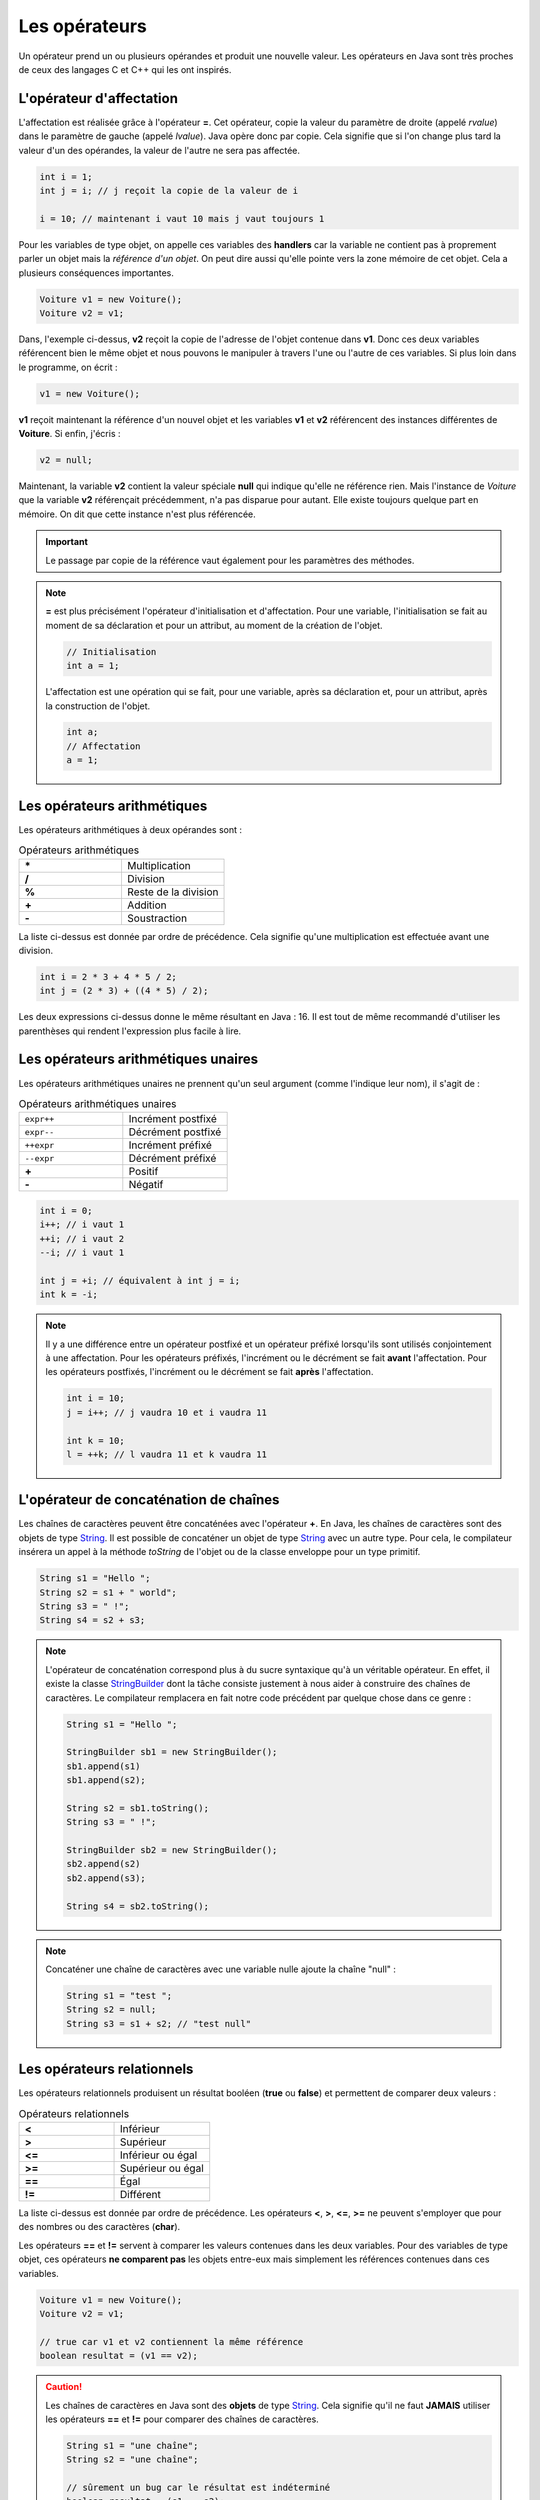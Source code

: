 Les opérateurs
##############

Un opérateur prend un ou plusieurs opérandes et produit une nouvelle valeur.
Les opérateurs en Java sont très proches de ceux des langages C et C++ qui
les ont inspirés.

L'opérateur d'affectation
*************************

L'affectation est réalisée grâce à l'opérateur **=**. Cet opérateur, copie
la valeur du paramètre de droite (appelé *rvalue*) dans le paramètre de gauche
(appelé *lvalue*). Java opère donc par copie. Cela signifie que si l'on change
plus tard la valeur d'un des opérandes, la valeur de l'autre ne sera pas affectée.

.. code-block:: java

  int i = 1;
  int j = i; // j reçoit la copie de la valeur de i

  i = 10; // maintenant i vaut 10 mais j vaut toujours 1

Pour les variables de type objet, on appelle ces variables des **handlers**
car la variable ne contient pas à proprement parler un objet mais
la *référence d'un objet*. On peut dire aussi qu'elle pointe vers la zone mémoire
de cet objet. Cela a plusieurs conséquences importantes.

.. code-block:: java

  Voiture v1 = new Voiture();
  Voiture v2 = v1;

Dans, l'exemple ci-dessus, **v2** reçoit la copie de l'adresse de l'objet
contenue dans **v1**. Donc ces deux variables référencent bien le même objet
et nous pouvons le manipuler à travers l'une ou l'autre de ces variables.
Si plus loin dans le programme, on écrit :

.. code-block:: java

  v1 = new Voiture();

**v1** reçoit maintenant la référence d'un nouvel objet et les variables **v1** et
**v2** référencent des instances différentes de **Voiture**. Si enfin, j'écris :

.. code-block:: java

  v2 = null;

Maintenant, la variable **v2** contient la valeur spéciale **null** qui indique
qu'elle ne référence rien. Mais l'instance de *Voiture* que la variable
**v2** référençait précédemment, n'a pas disparue pour autant.
Elle existe toujours quelque part en mémoire. On dit que cette instance n'est plus référencée.

.. important::

  Le passage par copie de la référence vaut également pour les paramètres des méthodes.

.. note::

  **=** est plus précisément l'opérateur d'initialisation et d'affectation.
  Pour une variable, l'initialisation se fait au moment de sa déclaration
  et pour un attribut, au moment de la création de l'objet.

  .. code-block:: java

    // Initialisation
    int a = 1;

  L'affectation est une opération qui se fait, pour une variable, après sa déclaration
  et, pour un attribut, après la construction de l'objet.

  .. code-block:: java

    int a;
    // Affectation
    a = 1;

Les opérateurs arithmétiques
****************************

Les opérateurs arithmétiques à deux opérandes sont :

.. list-table:: Opérateurs arithmétiques
   :widths: 1 1
   :header-rows: 0

   * - **\***
     - Multiplication

   * - **/**
     - Division

   * - **%**
     - Reste de la division

   * - **+**
     - Addition

   * - **-**
     - Soustraction

La liste ci-dessus est donnée par ordre de précédence. Cela signifie qu'une multiplication
est effectuée avant une division.

.. code-block:: java

  int i = 2 * 3 + 4 * 5 / 2;
  int j = (2 * 3) + ((4 * 5) / 2);

Les deux expressions ci-dessus donne le même résultant en Java : 16. Il est tout
de même recommandé d'utiliser les parenthèses qui rendent l'expression plus facile à lire.

Les opérateurs arithmétiques unaires
************************************

Les opérateurs arithmétiques unaires ne prennent qu'un seul argument
(comme l'indique leur nom), il s'agit de :

.. list-table:: Opérateurs arithmétiques unaires
   :widths: 1 1
   :header-rows: 0

   * - ``expr++``
     - Incrément postfixé

   * - ``expr--``
     - Décrément postfixé

   * - ``++expr``
     - Incrément préfixé

   * - ``--expr``
     - Décrément préfixé

   * - **+**
     - Positif

   * - **-**
     - Négatif

.. code-block:: java

  int i = 0;
  i++; // i vaut 1
  ++i; // i vaut 2
  --i; // i vaut 1

  int j = +i; // équivalent à int j = i;
  int k = -i;

.. note::

  Il y a une différence entre un opérateur postfixé et un opérateur préfixé lorsqu'ils
  sont utilisés conjointement à une affectation. Pour les opérateurs préfixés,
  l'incrément ou le décrément se fait **avant** l'affectation.
  Pour les opérateurs postfixés, l'incrément ou le décrément se fait **après** l'affectation.

  .. code-block:: java

    int i = 10;
    j = i++; // j vaudra 10 et i vaudra 11

    int k = 10;
    l = ++k; // l vaudra 11 et k vaudra 11

L'opérateur de concaténation de chaînes
***************************************

Les chaînes de caractères peuvent être concaténées avec l'opérateur **+**.
En Java, les chaînes de caractères sont des objets de type String_. Il est
possible de concaténer un objet de type String_ avec un autre type.
Pour cela, le compilateur insérera un appel à la méthode *toString* de l'objet ou de
la classe enveloppe pour un type primitif.

.. code-block:: java

  String s1 = "Hello ";
  String s2 = s1 + " world";
  String s3 = " !";
  String s4 = s2 + s3;

.. note::

  L'opérateur de concaténation correspond plus à du sucre syntaxique qu'à un
  véritable opérateur. En effet, il existe la classe StringBuilder_ dont la tâche
  consiste justement à nous aider à construire des chaînes de caractères. Le compilateur
  remplacera en fait notre code précédent par quelque chose dans ce genre :

  .. code-block:: java

    String s1 = "Hello ";

    StringBuilder sb1 = new StringBuilder();
    sb1.append(s1)
    sb1.append(s2);

    String s2 = sb1.toString();
    String s3 = " !";

    StringBuilder sb2 = new StringBuilder();
    sb2.append(s2)
    sb2.append(s3);

    String s4 = sb2.toString();


.. note::

  Concaténer une chaîne de caractères avec une variable nulle ajoute la chaîne
  "null" :

  .. code-block:: java

    String s1 = "test ";
    String s2 = null;
    String s3 = s1 + s2; // "test null"


Les opérateurs relationnels
***************************
Les opérateurs relationnels produisent un résultat booléen (**true** ou **false**)
et permettent de comparer deux valeurs :

.. list-table:: Opérateurs relationnels
   :widths: 1 1
   :header-rows: 0

   * - **<**
     - Inférieur

   * - **>**
     - Supérieur

   * - **<=**
     - Inférieur ou égal

   * - **>=**
     - Supérieur ou égal

   * - **==**
     - Égal

   * - **!=**
     - Différent

La liste ci-dessus est donnée par ordre de précédence.
Les opérateurs **<**, **>**, **<=**, **>=** ne peuvent s'employer que pour des nombres
ou des caractères (**char**).

Les opérateurs **==** et **!=** servent à comparer les valeurs contenues dans les deux
variables. Pour des variables de type objet, ces opérateurs **ne comparent pas** les
objets entre-eux mais simplement les références contenues dans ces variables.

.. code-block:: java

  Voiture v1 = new Voiture();
  Voiture v2 = v1;

  // true car v1 et v2 contiennent la même référence
  boolean resultat = (v1 == v2);


.. caution::

  Les chaînes de caractères en Java sont des **objets** de type String_. Cela signifie
  qu'il ne faut **JAMAIS** utiliser les opérateurs **==** et **!=** pour comparer
  des chaînes de caractères.

  .. code-block:: java

    String s1 = "une chaîne";
    String s2 = "une chaîne";

    // sûrement un bug car le résultat est indéterminé
    boolean resultat = (s1 == s2);

  La bonne façon de faire est d'utiliser la méthode equals_ pour comparer
  des objets :

  .. code-block:: java

    String s1 = "une chaîne";
    String s2 = "une chaîne";

    boolean resultat = s1.equals(s2); // OK


Les opérateurs logiques
***********************
Les opérateurs logiques prennent des booléens comme opérandes et produisent un résultat booléen (**true** ou **false**) :

.. list-table:: Opérateurs relationnels
   :widths: 1 1
   :header-rows: 0

   * - **!**
     - Négation

   * - **&&**
     - Et logique

   * - **||**
     - Ou logique

.. code-block:: java

  boolean b = true;
  boolean c = !b // c vaut false

  boolean d = b && c; // d vaut false
  boolean e = b || c; // e vaut true

Les opérateurs **&&** et **||** sont des opérateurs qui n'évaluent l'expression à droite que si cela est nécessaire.

.. code-block:: java

  ltest() && rtest()

Dans l'exemple ci-dessus, la méthode **ltest** est appelée et si elle retourne **true**
alors la méthode rtest() sera appelée pour évaluer l'expression. Si la méthode **ltest**
retourne **false** alors le résultat de l'expression sera **false** et la méthode **rtest** ne sera pas appelée.

.. code-block:: java

  ltest() || rtest()

Dans l'exemple ci-dessus, la méthode **ltest** est appelée et si elle retourne **false**
alors la méthode rtest() sera appelée pour évaluer l'expression. Si la méthode **ltest**
retourne **true** alors le résultat de l'expression sera **true** et la méthode **rtest** ne sera pas appelée.

Si les méthodes des exemples ci-dessus produisent des effets de bord, il est parfois difficile de comprendre
le comportement du programme.

.. tip::

  Il existe en Java les opérateurs **&** et **|** qui forcent l'évaluation de tous
  les termes de l'expression quel que soit le résultat de chacun d'entre eux.

  .. code-block:: java

    ltest() | ctest() & rtest()

  Dans l'expression ci-dessus, peu importe la valeur booléenne retournée par l'appel à ces méthodes.
  Elles seront toutes appelées puis ensuite le résultat de l'expression sera évalué.

L'opérateur ternaire
********************

L'opérateur ternaire permet d'affecter une valeur suivant le résultat d'une condition.

.. code-block :: text

  exp booléenne ? valeur si vrai : valeur si faux

Par exemple :

.. code-block:: java

  String s = age >= 18 ? "majeur" : "mineur";
  int code = s.equals("majeur") ? 10 : 20;

Les opérateurs *bitwise*
************************

Les opérateurs *bitwise* permettent de manipuler la valeur des bits d'un entier.

.. list-table:: Opérateurs *bitwise*
   :widths: 1 1
   :header-rows: 0

   * - **~**
     - Négation binaire

   * - **&**
     - Et binaire

   * - **^**
     - Ou exclusif (XOR)

   * - **|**
     - Ou binaire

.. code-block:: java

  int i = 0b1;

  i = 0b10 | i; // i vaut 0b11

  i = 0b10 & i; // i vaut 0b10

  i = 0b10 ^ i; // i vaut 0b00

  i = ~i; // i vaut -1


Les opérateurs de décalage
**************************

Les opérateurs de décalage s'utilisent sur des entiers et permettent de déplacer les bits vers la gauche ou vers la droite.
Par convention, Java place le bit de poids fort à gauche quelle que soit la représentation physique de l'information.
Il est possible de conserver ou non la valeur du bit de poids fort qui représente le signe pour un décalage à droite.

.. list-table:: Opérateurs de décalage
   :widths: 1 1
   :header-rows: 0

   * - **<<**
     - Décalage vers la gauche

   * - **>>**
     - Décalage vers la droite avec préservation du signe

   * - **>>>**
     - Décalage vers la droite sans préservation du signe

Puisque la machine stocke les nombres en base 2, un décalage vers la gauche équivaut
à multiplier par 2 et un décalage vers la droite équivaut à diviser par 2 :

.. code-block:: java

  int i = 1;
  i = i << 1 // i vaut 2
  i = i << 3 // i vaut 16
  i = i >> 2 // i vaut 4


Le transtypage (cast)
**********************

Il est parfois nécessaire de signifier que l'on désire passer d'un type vers un autre
au moment de l'affectation. Java étant un langage fortement typé, il autorise par défaut
uniquement les opérations de transtypage qui sont sûres. Par exemple : passer d'un entier
à un entier long puisqu'il n'y aura de perte de données.

Si on le désire, il est possible de forcer un transtypage en indiquant explicitement
le type attendu entre parenthèses :

.. code-block:: java

  int i = 1;
  long l = i; // Ok
  short s = (short) l; // cast obligatoire

L'opération doit avoir un sens. Par exemple, pour passer d'un type d'objet à un autre, il faut
que les classes aient un lien d'héritage entre elles.

.. caution::

  Si Java impose de spécifier explicitement le transtypage dans certaines situations alors
  c'est qu'il s'agit de situations qui peuvent être problématiques (perte de données possible
  ou mauvais type d'objet). Il ne faut pas interpréter cela comme une limite du langage : il s'agit
  peut-être du symptôme d'une erreur de programmation ou d'une mauvaise conception.

.. note::

  Le transtypage peut se faire également par un appel à la méthode Class.cast_.
  Il s'agit d'une utilisation avancée du langage puisqu'elle fait intervenir la notion
  de réflexivité.

Opérateur et assignation
************************

Il existe une forme compacte qui permet d'appliquer certains opérateurs et d'assigner le résultat
directement à l'opérande de gauche.

.. list-table:: Opérateurs avec assignation
   :widths: 1 1
   :header-rows: 0

   * - Opérateur
     - Équivalent

   * - **+=**
     - a = a + b

   * - **-=**
     - a = a - b

   * - **\*=**
     - a = a * b

   * - **/=**
     - a = a / b

   * - **%=**
     - a = a % b

   * - **&=**
     - a = a & b

   * - **^=**
     - a = a ^ b

   * - **|=**
     - a = a | b

   * - **<<=**
     - a = a << b

   * - **>>=**
     - a = a >> b

   * - **>>>=**
     - a = a >>> b


.. admonition:: À votre avis

  .. code-block:: java

    int i = 100;
    i += 1;
    i >>=1;
    i /= 2;
    i &= ~0;
    i %= 20;

  Quelle est la valeur de i ?

L'opérateur .
*************

L'opérateur **.** permet d'accéder aux attributs et aux méthodes d'une classe
ou d'un objet à partir d'une référence.

.. code-block:: java

  String s = "Hello the world";
  int length = s.length();
  System.out.println("La chaîne de caractères contient " + length  + " caractères");

.. note ::

  On a l'habitude d'utiliser l'opérateur **.** en plaçant à gauche une variable ou
  un appel de fonction. Cependant comme une chaîne de caractères est une instance
  de String_, on peut aussi écrire :

  .. code-block:: java

    int length = "Hello the world".length();

  Lorsqu'on utilise la réflexivité en Java, on peut même utiliser le nom des
  types primitifs à gauche de l'opérateur **.** pour accéder à la classe associée :

  .. code-block:: java

    String name = int.class.getName();

L'opérateur ,
*************

L'opérateur virgule est utilisé comme séparateur des paramètres dans la définition
et l'appel des méthodes. Il peut également être utilisé en tant qu'opérateur pour
évaluer séquentiellement une instruction.

.. code-block:: java

  int x = 0, y = 1, z= 2;

Cependant, la plupart des développeurs Java préfèrent déclarer une variable par ligne
et l'utilisation de l'opérateur virgule dans ce contexte est donc très rare.


.. _String: https://docs.oracle.com/javase/8/docs/api/java/lang/String.html
.. _equals: https://docs.oracle.com/javase/8/docs/api/java/lang/Object.html#equals-java.lang.Object-
.. _StringBuilder: https://docs.oracle.com/javase/8/docs/api/java/lang/StringBuilder.html
.. _Class.cast: https://docs.oracle.com/javase/8/docs/api/java/lang/Class.html#cast-java.lang.Object-
